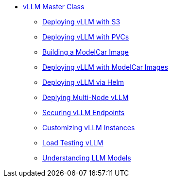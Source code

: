 * xref:index.adoc[vLLM Master Class]
** xref:01-vllm-with-s3.adoc[Deploying vLLM with S3]
** xref:02-vllm-with-pvc.adoc[Deploying vLLM with PVCs]
** xref:03-build-modelcar-image.adoc[Building a ModelCar Image]
** xref:04-vllm-with-modelcar.adoc[Deploying vLLM with ModelCar Images]
** xref:05-vllm-via-helm.adoc[Deploying vLLM via Helm]
** xref:06-multi-node-vllm.adoc[Deplying Multi-Node vLLM]
** xref:07-securing-vllm.adoc[Securing vLLM Endpoints]
** xref:08-vllm-customization.adoc[Customizing vLLM Instances]
** xref:09-load-testing-vllm.adoc[Load Testing vLLM]
** xref:10-understanding-models.adoc[Understanding LLM Models]
